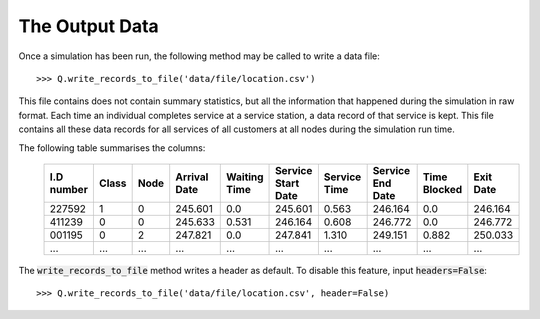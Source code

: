 .. _output-file:

===============
The Output Data
===============

Once a simulation has been run, the following method may be called to write a data file::

    >>> Q.write_records_to_file('data/file/location.csv')

This file contains does not contain summary statistics, but all the information that happened during the simulation in raw format.
Each time an individual completes service at a service station, a data record of that service is kept.
This file contains all these data records for all services of all customers at all nodes during the simulation run time.

The following table summarises the columns:

    +------------+-------+------+--------------+--------------+--------------------+--------------+------------------+--------------+-----------+
    | I.D number | Class | Node | Arrival Date | Waiting Time | Service Start Date | Service Time | Service End Date | Time Blocked | Exit Date |
    +============+=======+======+==============+==============+====================+==============+==================+==============+===========+
    | 227592     | 1     | 0    | 245.601      | 0.0          | 245.601            | 0.563        | 246.164          | 0.0          | 246.164   |
    +------------+-------+------+--------------+--------------+--------------------+--------------+------------------+--------------+-----------+
    | 411239     | 0     | 0    | 245.633      | 0.531        | 246.164            | 0.608        | 246.772          | 0.0          | 246.772   |
    +------------+-------+------+--------------+--------------+--------------------+--------------+------------------+--------------+-----------+
    | 001195     | 0     | 2    | 247.821      | 0.0          | 247.841            | 1.310        | 249.151          | 0.882        | 250.033   |
    +------------+-------+------+--------------+--------------+--------------------+--------------+------------------+--------------+-----------+
    | ...        | ...   | ...  | ...          | ...          | ...                | ...          | ...              | ...          | ...       |
    +------------+-------+------+--------------+--------------+--------------------+--------------+------------------+--------------+-----------+

The :code:`write_records_to_file` method writes a header as default. To disable this feature, input :code:`headers=False`::

    >>> Q.write_records_to_file('data/file/location.csv', header=False)
